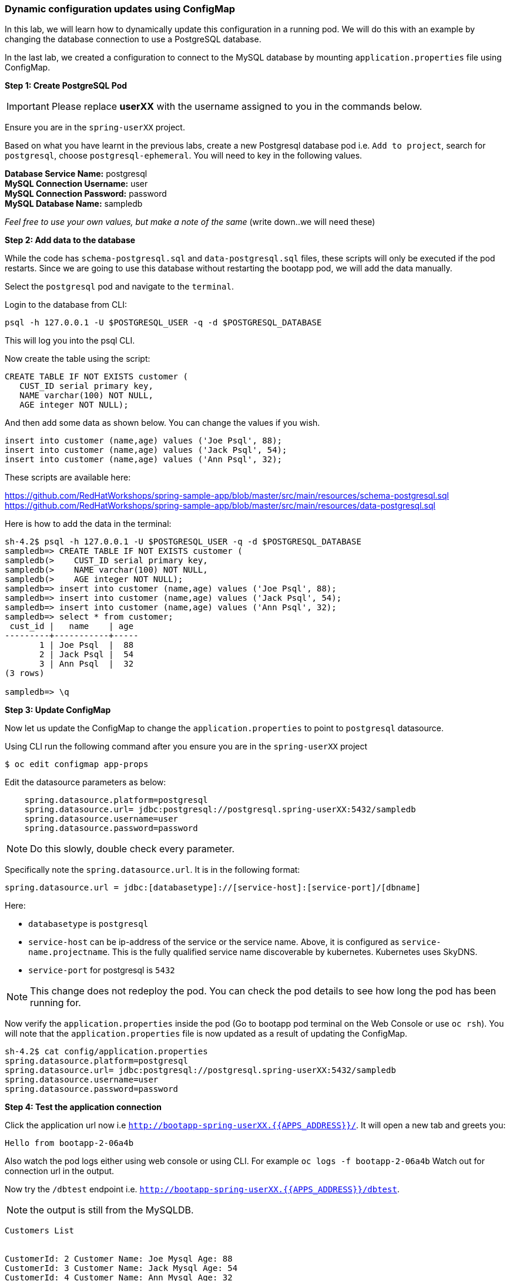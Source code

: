 [[dynamic-configuration-updates-using-configmap]]
### Dynamic configuration updates using ConfigMap


In this lab, we will learn how to dynamically update this configuration
in a running pod. We will do this with an example by changing the
database connection to use a PostgreSQL database.

In the last lab, we created a configuration to connect to the MySQL database by mounting
`application.properties` file using ConfigMap.

*Step 1: Create PostgreSQL Pod*

IMPORTANT: Please replace *userXX* with the username assigned to you in
the commands below.

Ensure you are in the `spring-userXX` project.

Based on what you have learnt in the previous labs, create a new
Postgresql database pod i.e. `Add to project`, search for `postgresql`,
choose `postgresql-ephemeral`. You will need to key in the following
values.

*Database Service Name:* postgresql +
*MySQL Connection Username:* user +
*MySQL Connection Password:* password +
*MySQL Database Name:* sampledb

_Feel free to use your own values, but make a note of the same_ (write
down..we will need these)

*Step 2: Add data to the database*

While the code has `schema-postgresql.sql` and `data-postgresql.sql`
files, these scripts will only be executed if the pod restarts. Since we
are going to use this database without restarting the bootapp pod, we
will add the data manually.

Select the `postgresql` pod and navigate to the `terminal`.

Login to the database from CLI:

[source,bash]
----
psql -h 127.0.0.1 -U $POSTGRESQL_USER -q -d $POSTGRESQL_DATABASE
----

This will log you into the psql CLI.

Now create the table using the script:

[source,sql]
----
CREATE TABLE IF NOT EXISTS customer (
   CUST_ID serial primary key,
   NAME varchar(100) NOT NULL,
   AGE integer NOT NULL);
----

And then add some data as shown below. You can change the values if you
wish.

[source,sql]
----
insert into customer (name,age) values ('Joe Psql', 88);
insert into customer (name,age) values ('Jack Psql', 54);
insert into customer (name,age) values ('Ann Psql', 32);
----

These scripts are available here:

https://github.com/RedHatWorkshops/spring-sample-app/blob/master/src/main/resources/schema-postgresql.sql
https://github.com/RedHatWorkshops/spring-sample-app/blob/master/src/main/resources/data-postgresql.sql

Here is how to add the data in the terminal:

[source,bash]
----
sh-4.2$ psql -h 127.0.0.1 -U $POSTGRESQL_USER -q -d $POSTGRESQL_DATABASE
sampledb=> CREATE TABLE IF NOT EXISTS customer (
sampledb(>    CUST_ID serial primary key,
sampledb(>    NAME varchar(100) NOT NULL,
sampledb(>    AGE integer NOT NULL);
sampledb=> insert into customer (name,age) values ('Joe Psql', 88);
sampledb=> insert into customer (name,age) values ('Jack Psql', 54);
sampledb=> insert into customer (name,age) values ('Ann Psql', 32);
sampledb=> select * from customer;
 cust_id |   name    | age
---------+-----------+-----
       1 | Joe Psql  |  88
       2 | Jack Psql |  54
       3 | Ann Psql  |  32
(3 rows)

sampledb=> \q
----

*Step 3: Update ConfigMap*

Now let us update the ConfigMap to change the `application.properties`
to point to `postgresql` datasource.

Using CLI run the following command after you ensure you are in the
`spring-userXX` project

----
$ oc edit configmap app-props
----

Edit the datasource parameters as below:

----
    spring.datasource.platform=postgresql
    spring.datasource.url= jdbc:postgresql://postgresql.spring-userXX:5432/sampledb
    spring.datasource.username=user
    spring.datasource.password=password
----

NOTE: Do this slowly, double check every parameter.

Specifically note the `spring.datasource.url`. It is in the following
format:
----
spring.datasource.url = jdbc:[databasetype]://[service-host]:[service-port]/[dbname]
----

Here:

* `databasetype` is `postgresql` +
* `service-host` can be ip-address of the service or the service name.
Above, it is configured as `service-name.projectname`. This is the fully
qualified service name discoverable by kubernetes. Kubernetes uses
SkyDNS. +
* `service-port` for postgresql is `5432`

NOTE: This change does not redeploy the pod. You can check the pod
details to see how long the pod has been running for.

Now verify the `application.properties` inside the pod (Go to bootapp
pod terminal on the Web Console or use `oc rsh`). You will note that the
`application.properties` file is now updated as a result of updating the
ConfigMap.

----
sh-4.2$ cat config/application.properties
spring.datasource.platform=postgresql
spring.datasource.url= jdbc:postgresql://postgresql.spring-userXX:5432/sampledb
spring.datasource.username=user
spring.datasource.password=password
----

*Step 4: Test the application connection*

Click the application url now i.e
`http://bootapp-spring-userXX.{{APPS_ADDRESS}}/`. It will open
a new tab and greets you:

----
Hello from bootapp-2-06a4b
----

Also watch the pod logs either using web console or using CLI. For
example `oc logs -f bootapp-2-06a4b` Watch out for connection url in the
output.

Now try the `/dbtest` endpoint i.e.
`http://bootapp-spring-userXX.{{APPS_ADDRESS}}/dbtest`.

NOTE: the output is still from the MySQLDB.

----
Customers List


CustomerId: 2 Customer Name: Joe Mysql Age: 88
CustomerId: 3 Customer Name: Jack Mysql Age: 54
CustomerId: 4 Customer Name: Ann Mysql Age: 32
----

Also the pod logs show that connection url is:

----
connection url: jdbc:mysql://mysql.spring-userXX:3306/sampledb?useSSL=false
----

So even after the `application.properties` file is updated in the pod,
it is not picked up. The reason is that springboot app caches the
environment variables. This application has a `@RefreshScope`
annotation. So we can invoke `/refresh` endpoint to refresh the cache.
Run the following command from CLI to refresh the cache.

----
$ curl -X POST http://bootapp-spring-userXX.{{APPS_ADDRESS}}/refresh
["spring.datasource.url","spring.datasource.platform"]
----

Now note that the pod logs show that the application context is
refreshed.

----
2016-11-18 04:25:35.601  INFO 10 --- [io-8080-exec-10] s.c.a.AnnotationConfigApplicationContext : Refreshing
----

Now try the `/dbtest` endpoint again. Now the result will show the data
from the postgresql database.

----
Customers List


CustomerId: 1 Customer Name: Joe Psql Age: 88
CustomerId: 2 Customer Name: Jack Psql Age: 54
CustomerId: 3 Customer Name: Ann Psql Age: 32
----

Also note the logs will show the connection url as:

----
connection url: jdbc:postgresql://postgresql.spring-userXX:5432/sampledb
----

NOTE: In this exercise, the pod was never redeployed. The
`application.properties` were dynamically updated.

*Summary:*
In this lab, we have learnt the ConfigMap's flexibility and
how it allows dynamic updates to the pod configuration.
